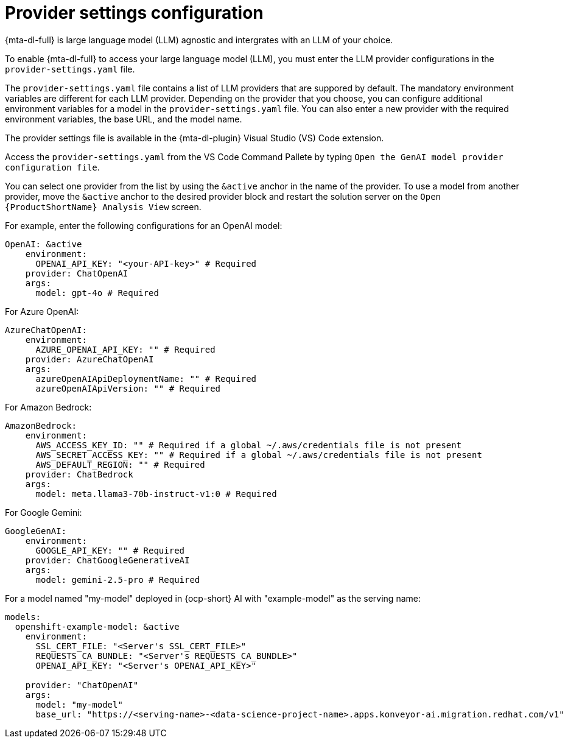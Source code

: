 :_newdoc-version: 2.15.0
:_template-generated: 2024-2-21

:_mod-docs-content-type: REFERENCE

[id="llm-provider-settings_{context}"]
= Provider settings configuration

[role="_abstract"]
{mta-dl-full} is large language model (LLM) agnostic and intergrates with an LLM of your choice. 

To enable {mta-dl-full} to access your large language model (LLM), you must enter the LLM provider configurations in the `provider-settings.yaml` file. 

The `provider-settings.yaml` file contains a list of LLM providers that are suppored by default. The mandatory environment variables are different for each LLM provider. Depending on the provider that you choose, you can configure additional environment variables for a model in the `provider-settings.yaml` file. You can also enter a new provider with the required environment variables, the base URL, and the model name.

The provider settings file is available in the {mta-dl-plugin} Visual Studio (VS) Code extension.

Access the `provider-settings.yaml` from the VS Code Command Pallete by typing `Open the GenAI model provider configuration file`. 

You can select one provider from the list by using the `&active` anchor in the name of the provider. To use a model from another provider, move the `&active` anchor to the desired provider block and restart the solution server on the `Open {ProductShortName} Analysis View` screen.

For example, enter the following configurations for an OpenAI model:

[source, yaml]
----
OpenAI: &active
    environment:
      OPENAI_API_KEY: "<your-API-key>" # Required
    provider: ChatOpenAI
    args:
      model: gpt-4o # Required
----

For Azure OpenAI:

[source, yaml]
----
AzureChatOpenAI:
    environment:
      AZURE_OPENAI_API_KEY: "" # Required
    provider: AzureChatOpenAI
    args:
      azureOpenAIApiDeploymentName: "" # Required
      azureOpenAIApiVersion: "" # Required
----

For Amazon Bedrock:

[source, yaml]
----
AmazonBedrock:
    environment:
      AWS_ACCESS_KEY_ID: "" # Required if a global ~/.aws/credentials file is not present
      AWS_SECRET_ACCESS_KEY: "" # Required if a global ~/.aws/credentials file is not present
      AWS_DEFAULT_REGION: "" # Required
    provider: ChatBedrock
    args:
      model: meta.llama3-70b-instruct-v1:0 # Required
----

For Google Gemini:

[source, yaml]
----
GoogleGenAI:
    environment:
      GOOGLE_API_KEY: "" # Required
    provider: ChatGoogleGenerativeAI
    args:
      model: gemini-2.5-pro # Required
----

For a model named "my-model" deployed in {ocp-short} AI with "example-model" as the serving name:

//check if openshift prefix is required for OpenShift AI model provider, like "openshift-example-model" or can it be just "example-model"
[source, yaml]
----
models:
  openshift-example-model: &active
    environment:
      SSL_CERT_FILE: "<Server's SSL_CERT_FILE>"
      REQUESTS_CA_BUNDLE: "<Server's REQUESTS_CA_BUNDLE>"
      OPENAI_API_KEY: "<Server's OPENAI_API_KEY>"

    provider: "ChatOpenAI"
    args:
      model: "my-model"
      base_url: "https://<serving-name>-<data-science-project-name>.apps.konveyor-ai.migration.redhat.com/v1"
----